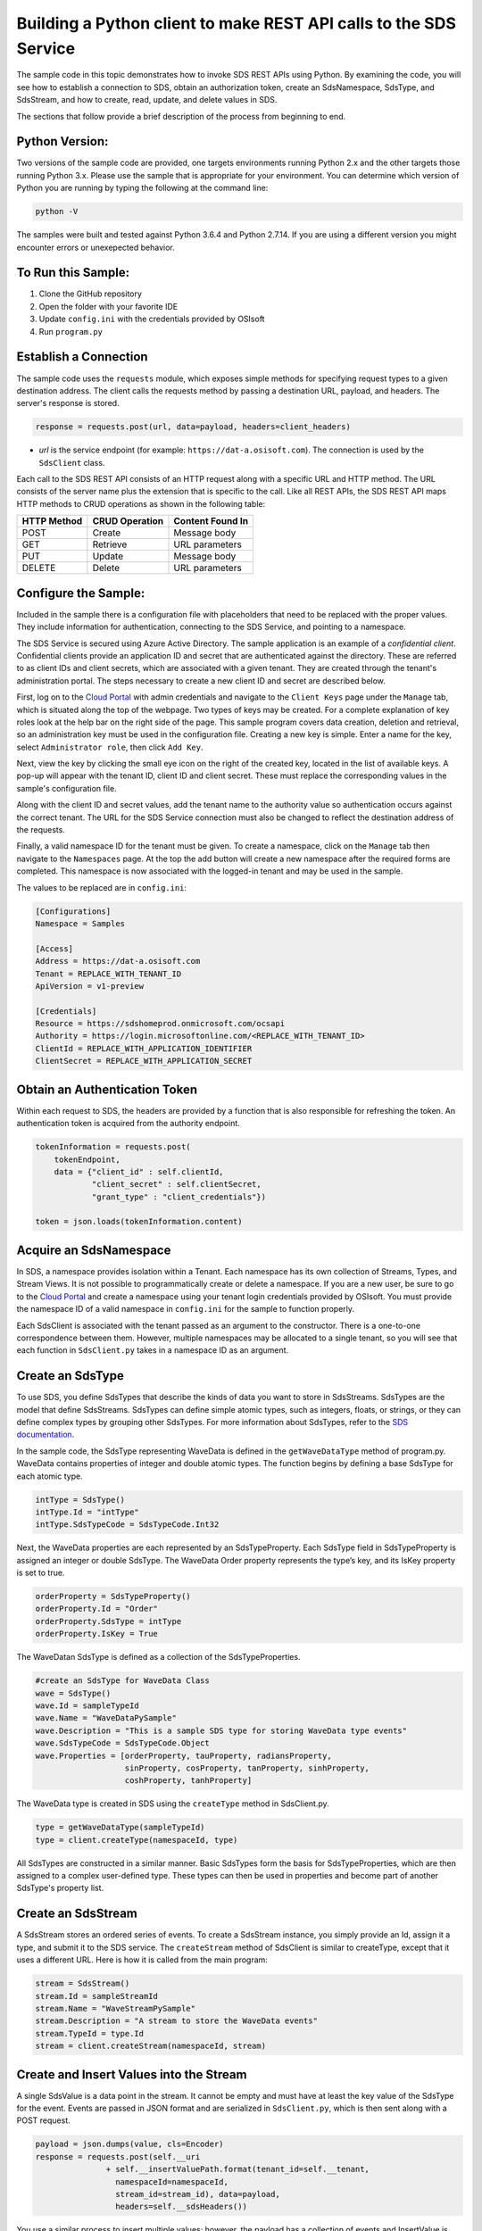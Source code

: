 ﻿Building a Python client to make REST API calls to the SDS Service
==================================================================

The sample code in this topic demonstrates how to invoke SDS REST APIs
using Python. By examining the code, you will see how to establish a connection 
to SDS, obtain an authorization token, create an SdsNamespace, SdsType, and SdsStream, 
and how to create, read, update, and delete values in SDS.

The sections that follow provide a brief description of the process from
beginning to end.

Python Version:
---------------

Two versions of the sample code are provided, one targets environments running Python 2.x 
and the other targets those running Python 3.x.  Please use the sample that is appropriate 
for your environment.  You can determine which version of Python you are running by typing 
the following at the command line:

.. code::

	python -V

The samples were built and tested against Python 3.6.4 and Python 2.7.14.  If you are using 
a different version you might encounter errors or unexepected behavior.    
	
To Run this Sample:
-------------------
1. Clone the GitHub repository
2. Open the folder with your favorite IDE
3. Update ``config.ini`` with the credentials provided by OSIsoft
4. Run ``program.py``

Establish a Connection
----------------------

The sample code uses the ``requests`` module, which 
exposes simple methods for specifying request types to a given
destination address. The client calls the requests method by passing a destination
URL, payload, and headers. The server's response is stored.

.. code:: python

    response = requests.post(url, data=payload, headers=client_headers)

-  *url* is the service endpoint (for example:
   ``https://dat-a.osisoft.com``). The connection is used by the
   ``SdsClient`` class.

Each call to the SDS REST API consists of an HTTP request along with a specific 
URL and HTTP method. The URL consists of the server name plus the extension that 
is specific to the call. Like all REST APIs, the SDS REST API maps HTTP
methods to CRUD operations as shown in the following table:

+---------------+------------------+--------------------+
| HTTP Method   | CRUD Operation   | Content Found In   |
+===============+==================+====================+
| POST          | Create           | Message body       |
+---------------+------------------+--------------------+
| GET           | Retrieve         | URL parameters     |
+---------------+------------------+--------------------+
| PUT           | Update           | Message body       |
+---------------+------------------+--------------------+
| DELETE        | Delete           | URL parameters     |
+---------------+------------------+--------------------+

Configure the Sample:
-----------------------

Included in the sample there is a configuration file with placeholders that 
need to be replaced with the proper values. They include information for 
authentication, connecting to the SDS Service, and pointing to a namespace.

The SDS Service is secured using Azure Active Directory. The sample application 
is an example of a *confidential client*. Confidential clients provide an application ID 
and secret that are authenticated against the directory. These are referred to as client 
IDs and client secrets, which are associated with a given tenant. They are created through 
the tenant's administration portal. The steps necessary to create a new client ID and secret 
are described below.

First, log on to the `Cloud Portal <https://cloud.osisoft.com>`__ with admin credentials 
and navigate to the ``Client Keys`` page under the ``Manage`` tab, which is situated along 
the top of the webpage. Two types of keys may be created. For a complete explanation of 
key roles look at the help bar on the right side of the page. This sample program covers 
data creation, deletion and retrieval, so an administration key must be used in the 
configuration file. Creating a new key is simple. Enter a name for the key, select 
``Administrator role``, then click ``Add Key``.

Next, view the key by clicking the small eye icon on the right of the created key, 
located in the list of available keys. A pop-up will appear with the tenant ID, client 
ID and client secret. These must replace the corresponding values in the sample's 
configuration file. 

Along with the client ID and secret values, add the tenant name to the authority value 
so authentication occurs against the correct tenant. The URL for the SDS Service 
connection must also be changed to reflect the destination address of the requests. 

Finally, a valid namespace ID for the tenant must be given. To create a 
namespace, click on the ``Manage`` tab then navigate to the ``Namespaces`` page. 
At the top the add button will create a new namespace after the required forms are 
completed. This namespace is now associated with the logged-in tenant and may be 
used in the sample.

The values to be replaced are in ``config.ini``:

.. code:: python

	[Configurations]
	Namespace = Samples

	[Access]
	Address = https://dat-a.osisoft.com
	Tenant = REPLACE_WITH_TENANT_ID
    	ApiVersion = v1-preview

	[Credentials]
	Resource = https://sdshomeprod.onmicrosoft.com/ocsapi
	Authority = https://login.microsoftonline.com/<REPLACE_WITH_TENANT_ID>
	ClientId = REPLACE_WITH_APPLICATION_IDENTIFIER
	ClientSecret = REPLACE_WITH_APPLICATION_SECRET

Obtain an Authentication Token
------------------------------


Within each request to SDS, the headers are provided by a function that is also
responsible for refreshing the token. An authentication token is acquired from the authority endpoint.

.. code:: python

        tokenInformation = requests.post(
            tokenEndpoint,
            data = {"client_id" : self.clientId,
                    "client_secret" : self.clientSecret,
                    "grant_type" : "client_credentials"})

        token = json.loads(tokenInformation.content)


Acquire an SdsNamespace
---------------------

In SDS, a namespace provides isolation within a Tenant. Each namespace
has its own collection of Streams, Types, and Stream Views. It is not
possible to programmatically create or delete a namespace. If you are a
new user, be sure to go to the `Cloud
Portal <http://cloud.osisoft.com>`__ and create a namespace using your
tenant login credentials provided by OSIsoft. You must provide the
namespace ID of a valid namespace in ``config.ini`` for the sample to
function properly.

Each SdsClient is associated with the tenant passed as an argument to the
constructor. There is a one-to-one correspondence between them. However,
multiple namespaces may be allocated to a single tenant, so you will see
that each function in ``SdsClient.py`` takes in a namespace ID as an
argument.

Create an SdsType
---------------

To use SDS, you define SdsTypes that describe the kinds of data you want
to store in SdsStreams. SdsTypes are the model that define SdsStreams.
SdsTypes can define simple atomic types, such as integers, floats, or
strings, or they can define complex types by grouping other SdsTypes. For
more information about SdsTypes, refer to the `SDS
documentation <https://ocs-docs.osisoft.com/Documentation/SequentialDataStore/Data_Store_and_SDS.html>`__.

In the sample code, the SdsType representing WaveData is defined in the
``getWaveDataType`` method of program.py. WaveData contains properties
of integer and double atomic types. The function begins by defining a
base SdsType for each atomic type.

.. code:: python

    intType = SdsType()
    intType.Id = "intType"
    intType.SdsTypeCode = SdsTypeCode.Int32

Next, the WaveData properties are each represented by an SdsTypeProperty.
Each SdsType field in SdsTypeProperty is assigned an integer or double
SdsType. The WaveData Order property represents the type’s key, and its
IsKey property is set to true.

.. code:: python

    orderProperty = SdsTypeProperty()
    orderProperty.Id = "Order"
    orderProperty.SdsType = intType
    orderProperty.IsKey = True

The WaveDatan SdsType is defined as a collection of the SdsTypeProperties.

.. code:: python

    #create an SdsType for WaveData Class
    wave = SdsType()
    wave.Id = sampleTypeId
    wave.Name = "WaveDataPySample"
    wave.Description = "This is a sample SDS type for storing WaveData type events"
    wave.SdsTypeCode = SdsTypeCode.Object
    wave.Properties = [orderProperty, tauProperty, radiansProperty, 
                       sinProperty, cosProperty, tanProperty, sinhProperty, 
                       coshProperty, tanhProperty]

The WaveData type is created in SDS using the ``createType`` method in
SdsClient.py.

.. code:: python

    type = getWaveDataType(sampleTypeId)
    type = client.createType(namespaceId, type)

All SdsTypes are constructed in a similar manner. Basic SdsTypes form the basis for
SdsTypeProperties, which are then assigned to a complex user-defined
type. These types can then be used in properties and become part of
another SdsType's property list.

Create an SdsStream
-----------------

A SdsStream stores an ordered series of events. To create a
SdsStream instance, you simply provide an Id, assign it a type, and
submit it to the SDS service. The ``createStream`` method of SdsClient is
similar to createType, except that it uses a different URL. Here is how
it is called from the main program:

.. code:: python

    stream = SdsStream()
    stream.Id = sampleStreamId
    stream.Name = "WaveStreamPySample"
    stream.Description = "A stream to store the WaveData events"
    stream.TypeId = type.Id
    stream = client.createStream(namespaceId, stream)

Create and Insert Values into the Stream
----------------------------------------

A single SdsValue is a data point in the stream. It cannot be
empty and must have at least the key value of the SdsType for the
event. Events are passed in JSON format and are serialized in
``SdsClient.py``, which is then sent along with a POST request.

.. code:: python

    payload = json.dumps(value, cls=Encoder)
    response = requests.post(self.__uri 
                   + self.__insertValuePath.format(tenant_id=self.__tenant, 
                     namespaceId=namespaceId,
                     stream_id=stream_id), data=payload, 
                     headers=self.__sdsHeaders())

You use a similar process to insert multiple values; however, the payload has a
collection of events and InsertValue is plural ``insertValues`` in the
URL. See the sample code for an example.

Retrieve Values from a Stream
-----------------------------

There are many methods in the SDS REST API that allow the retrieval of
events from a stream. Many of the retrieval methods accept indexes,
which are passed using the URL. The index values must be capable of
conversion to the type of the index assigned in the SdsType.

In this sample, four of the available methods are implemented in
SdsClient: ``getLastValue``, ``getValue``, ``getWindowValues``, and ``getRangeValues``.
``getWindowValues`` can be used to retrieve events over a specific index
range. ``getRangeValues`` can be used to retrieve a specified number of
events from a starting index.

Here is how to use ``getWindowValues``:

.. code:: python

    def getWindowValues(self, namespaceId, stream_id, start, end):

*start* and *end* (inclusive) represent the starting and ending indices for the
retrieval. Additionally, the namespace ID and stream ID must
be provided to the function call. A JSON object containing a list of the
found values is returned. In the sample the call is:

.. code:: python

    events = client.getWindowValues(namespaceId, stream.Id, 0, 40)

Optionally, you can retrieve a range of values from a start index using the
``getRangeValues`` method in ``SdsClient``. The starting index is the ID
of the ``SdsTypeProperty`` that corresponds to the key value of the
WaveData type. In this case, it is ``Order``. Following is the
declaration of getRangeValues in SdsClient.py:

.. code:: python

    def getRangeValues(self, namespaceId, stream_id, start, skip, 
        count, reverse, boundary_type):

*skip* is the increment by which the retrieval will happen. *count* is
how many values you wish to have returned. *reverse* is a boolean that
when ``true`` causes the retrieval to work backwards from the starting
point. Finally, *boundary\_type* is a ``SdsBoundaryType`` value that
determines the behavior if the starting index cannot be found. Refer the
to the `SDS documentation <https://ocs-docs.osisoft.com/Documentation/SequentialDataStore/Data_Store_and_SDS.html>`__
for more information about SdsBoundaryTypes.

The ``getRangeValues`` method is called as shown here in
program.py:

.. code:: python

    events = client.getRangeValues(namespaceId, stream.Id, 
             "1", 0, 3, False, SdsBoundaryType.ExactOrCalculated)

Updating and Replacing Values
-----------------------------

Values can be updated or replaced after they are inserted into a stream. The
distinction between updating and replacing operations is that updating inserts a
value if none exists previously, but replacing does not. The sample
demonstrates this behavior by first inserting ten values into the
stream, then updating and adding ten more values using the update
methods. Afterwards, it replaces all twenty values using the replace
methods.

Here are the calls that accomplish these steps:

Update values:

.. code:: python

    # update one value
    event = nextWave(start, span, 4.0, 0)
    client.updateValue(namespaceId, stream.Id, event)
    # update multiple values
    updatedEvents = []
    for i in range(2, 40, 2):
        event = nextWave(start + datetime.timedelta(seconds=i * 0.2), span, 4.0, i)
        updatedEvents.append(event)
    client.updateValues(namespaceId, stream.Id, updatedEvents)

Replace values:

.. code:: python

    # replace one value
    event = nextWave(start, span, 10.0, 0)
    client.replaceValue(namespaceId, stream.Id, event)
    # replace multiple values
    replacedEvents = []
    for i in range(2, 40, 2):
        event = nextWave(start + datetime.timedelta(seconds=i * 0.2), span, 10.0, i)
        replacedEvents.append(event)
    client.replaceValues(namespaceId, stream.Id, replacedEvents)

Property Overrides
------------------

SDS has the ability to override certain aspects of an SDS Type at the SDS Stream level.  
Meaning we apply a change to a specific SDS Stream without changing the SDS Type or the
read behavior of any other SDS Streams based on that type.  

In the sample, the InterpolationMode is overridden to a value of Discrete for the property Radians. 
Now if a requested index does not correspond to a real value in the stream then ``null``, 
or the default value for the data type, is returned by the SDS Service. 
The following shows how this is done in the code:

.. code:: python

    # Create a Discrete stream PropertyOverride indicating that we do not want SDS to calculate a value for Radians and update our stream 
    propertyOverride = SdsStreamPropertyOverride()
    propertyOverride.SdsTypePropertyId = 'Radians'
    propertyOverride.InterpolationMode = 3

	# update the stream
    props = [propertyOverride]
    stream.PropertyOverrides = props	
    client.createOrUpdateStream(namespaceId, stream)

The process consists of two steps. First, the Property Override must be created, then the
stream must be updated. Note that the sample retrieves three data points
before and after updating the stream to show that it has changed. See
the `SDS documentation <https://ocs-docs.osisoft.com/Documentation/SequentialDataStore/Data_Store_and_SDS.html>`__ for
more information about SDS Property Overrides.

SdsStreamViews
-------

A SdsStreamView provides a way to map stream data requests from one data type 
to another. You can apply an SdsStreamView to any read or GET operation. SdsStreamView 
is used to specify the mapping between source and target types.

SDS attempts to determine how to map Properties from the source to the 
destination. When the mapping is straightforward, such as when 
the properties are in the same position and of the same data type, 
or when the properties have the same name, SDS will map the properties automatically.

.. code:: python

        rangeWaves = client.getRangeValues(namespaceId, stream.Id, WaveDataTarget, "1", 0, 3, False, SdsBoundaryType.ExactOrCalculated, automaticStreamView.Id)

To map a property that is beyond the ability of SDS to map on its own, 
you should define an SdsStreamViewProperty and add it to the SdsStreamView’s Properties collection.

.. code:: python

        vp2 = SdsStreamViewProperty()
        vp2.SourceId = "Sin"
        vp2.TargetId = "SinInt"
        ...
        manualStreamView = SdsStreamView()
        manualStreamView.Id = sampleStreamViewIntId
        manualStreamView.Name = "SampleIntStreamView"
        manualStreamView.TargetTypeId = waveIntegerType.Id
        manualStreamView.SourceTypeId = waveType.Id
        manualStreamView.Properties = [vp1, vp2, vp3, vp4]

SdsStreamViewMap
---------

When an SdsStreamView is added, SDS defines a plan mapping. Plan details are retrieved as an SdsStreamViewMap. 
The SdsStreamViewMap provides a detailed Property-by-Property definition of the mapping.
The SdsStreamViewMap cannot be written, it can only be retrieved from SDS.

.. code:: python

        streamViewMap2 = client.getStreamViewMap(namespaceId, manualStreamView.Id)


Deleting Values from a Stream
-----------------------------

There are two methods in the sample that illustrate removing values from
a stream of data. The first method deletes only a single value. The second method 
removes a window of values, much like retrieving a window of values.
Removing values depends on the value's key type ID value. If a match is
found within the stream, then that value will be removed. Below are the
declarations of both functions:

.. code:: python

    # remove a single value from the stream
    def removeValue(self, namespaceId, stream_id, index):
    # remove multiple values from the stream
    def removeWindowValues(self, namespaceId, stream_id, index):

Here is how the methods are used in the sample:

.. code:: python

    client.removeValue(namespaceId, stream.Id, 0)
    client.removeWindowValues(namespaceId, stream.Id, 0, 40)

As when retrieving a window of values, removing a window is
inclusive; that is, both values corresponding to Order=0 and Order=40
are removed from the stream.


Additional Methods
------------------

Notice that there are more methods provided in SdsClient than are discussed in this
document, including get methods for types, and streams.
Each has both a single get method and a multiple get method, which
reflect the data retrieval methods covered above. Below are the function declarations:

.. code:: python

    def getType(self, namespaceId, type_id):
    def getTypes(self, namespaceId):
    def getStream(self, namespaceId, stream_id):
    def getStreams(self, namespaceId, query, skip, count):

For a complete list of HTTP request URLs refer to the `SDS
documentation <https://ocs-docs.osisoft.com/Documentation/SequentialDataStore/Data_Store_and_SDS.html>`__.

Cleanup: Deleting Types, Stream Views and Streams
-----------------------------------------------

In order for the program to run repeatedly without collisions, the sample
performs some cleanup before exiting. Deleting streams, stream views and types can be achieved by a DELETE REST call and passing
the corresponding Id. The following calls are made in the sample code.

.. code:: python

    client.deleteStream(namespaceId, sampleStreamId)
    client.deleteType(namespaceId, sampleTypeId)
    client.deleteStreamView(namespaceId, sampleStreamViewId)

*Note: Types and Stream Views cannot be deleted until any streams
referencing them are deleted first. Their references are counted so
deletion will fail if any streams still reference them.*
